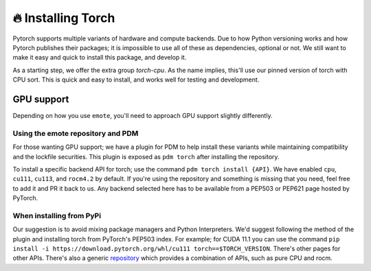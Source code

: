 🔥 Installing Torch
===================

Pytorch supports multiple variants of hardware and compute
backends. Due to how Python versioning works and how Pytorch publishes
their packages; it is impossible to use all of these as dependencies,
optional or not. We still want to make it easy and quick to install
this package, and develop it.

As a starting step, we offer the extra group `torch-cpu`. As the name
implies, this'll use our pinned version of torch with CPU sort. This
is quick and easy to install, and works well for testing and
development.

GPU support
-----------

Depending on how you use ``emote``, you'll need to approach GPU support slightly differently.

Using the emote repository and PDM
^^^^^^^^^^^^^^^^^^^^^^^^^^^^^^^^^^

For those wanting GPU support; we have a plugin for PDM to help install these variants while maintaining compatibility
and the lockfile securities. This plugin is exposed as ``pdm torch`` after installing the repository.

To install a specific backend API for torch; use the command ``pdm torch install {API}``. We have enabled ``cpu``, ``cu111``,
``cu113``, and ``rocm4.2`` by default. If you're using the repository and something is missing that you need, feel free to
add it and PR it back to us. Any backend selected here has to be available from a PEP503 or PEP621 page hosted by
PyTorch.

When installing from PyPi
^^^^^^^^^^^^^^^^^^^^^^^^^

Our suggestion is to avoid mixing package managers and Python Interpreters. We'd suggest following the method of the
plugin and installing torch from PyTorch's PEP503 index. For example; for CUDA 11.1 you can use the command ``pip
install -i https://download.pytorch.org/whl/cu111 torch==$TORCH_VERSION``. There's other pages for other APIs. There's
also a generic `repository <https://download.pytorch.org/whl/>`_ which provides a combination of APIs, such as pure CPU
and rocm.

